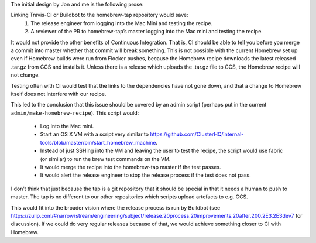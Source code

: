 The initial design by Jon and me is the following prose:

Linking Travis-CI or Buildbot to the homebrew-tap repository would save:
   #. The release engineer from logging into the Mac Mini and testing the recipe.
   #. A reviewer of the PR to homebrew-tap’s master logging into the Mac mini and testing the recipe.

It would not provide the other benefits of Continuous Integration.
That is, CI should be able to tell you before you merge a commit into master whether that commit will break something.
This is not possible with the current Homebrew set up even if Homebrew builds were run from Flocker pushes, because the Homebrew recipe downloads the latest released .tar.gz from GCS and installs it.
Unless there is a release which uploads the .tar.gz file to GCS, the Homebrew recipe will not change.

Testing often with CI would test that the links to the dependencies have not gone down, and that a change to Homebrew itself does not interfere with our recipe.

This led to the conclusion that this issue should be covered by an admin script (perhaps put in the current ``admin/make-homebrew-recipe``).
This script would:
   * Log into the Mac mini.
   * Start an OS X VM with a script very similar to https://github.com/ClusterHQ/internal-tools/blob/master/bin/start_homebrew_machine.
   * Instead of just SSHing into the VM and leaving the user to test the recipe, the script would use fabric (or similar) to run the brew test commands on the VM.
   * It would merge the recipe into the homebrew-tap master if the test passes.
   * It would alert the release engineer to stop the release process if the test does not pass.

I don’t think that just because the tap is a git repository that it should be special in that it needs a human to push to master. 
The tap is no different to our other repositories which scripts upload artefacts to e.g. GCS.

This would fit into the broader vision where the release process  is run by Buildbot (see https://zulip.com/#narrow/stream/engineering/subject/release.20process.20improvements.20after.200.2E3.2E3dev7 for discussion). 
If we could do very regular releases because of that, we would achieve something closer to CI with Homebrew.
